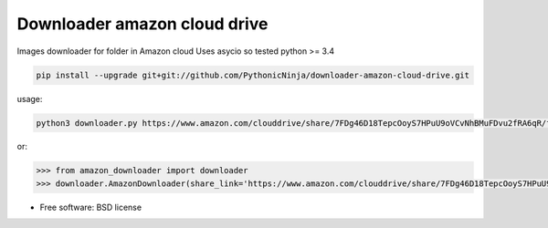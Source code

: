 ===============================
Downloader amazon cloud drive
===============================

Images downloader for folder in Amazon cloud
Uses asycio so tested python >= 3.4

.. code-block:: bash

    pip install --upgrade git+git://github.com/PythonicNinja/downloader-amazon-cloud-drive.git

usage:

.. code-block:: bash

    python3 downloader.py https://www.amazon.com/clouddrive/share/7FDg46D18TepcOoyS7HPuU9oVCvNhBMuFDvu2fRA6qR/folder/EnUiZP-JR5KGXJ3FGvDPUw

or:

.. code-block:: bash

   >>> from amazon_downloader import downloader
   >>> downloader.AmazonDownloader(share_link='https://www.amazon.com/clouddrive/share/7FDg46D18TepcOoyS7HPuU9oVCvNhBMuFDvu2fRA6qR/folder/EnUiZP-JR5KGXJ3FGvDPUw')

* Free software: BSD license
